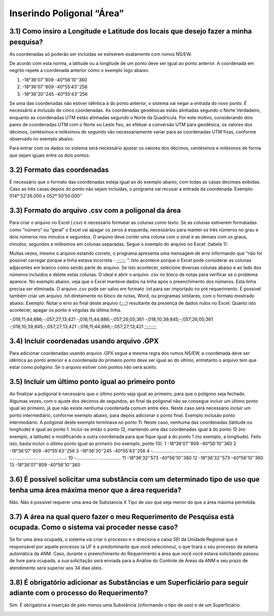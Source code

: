Inserindo Poligonal “Área”
=======================================================================

3.1) Como insiro a Longitude e Latitude dos locais que desejo fazer a minha pesquisa?
-----------------------------------------------------------------------

As coordenadas só poderão ser incluídas se estiverem exatamente com rumos NS/EW.
 
De acordo com esta norma, a latitude ou a longitude de um ponto deve ser igual ao ponto anterior. A coordenada em negrito repete a coordenada anterior como o exemplo logo abaixo.
 
(1) -18°36'07''809 -40°56'10''360
(2) -18°36'07''809 -40°55'43''256
(3) -18°36'30''245 -40°55'43''256
 
Se uma das coordenadas não estiver idêntica à do ponto anterior, o sistema vai negar a entrada do novo ponto. É necessário a inclusão de cinco coordenadas.
As coordenadas geodésicas estão alinhadas segundo o Norte Verdadeiro, enquanto as coordenadas UTM estão alinhadas segundo o Norte da Quadrícula. Por este motivo, considerando dois pares de coordenadas UTM com o Norte ou Leste fixo, ao efetuar a conversão UTM para geodésica, os valores dos décimos, centésimos e milésimos de segundo vão necessariamente variar para as coordenadas UTM fixas, conforme observado no exemplo abaixo.

.. image:: ../imagens/imagem9.png

Para entrar com os dados no sistema será necessário ajustar os valores dos décimos, centésimos e milésimos de forma que sejam iguais entre os dois pontos.


3.2) Formato das coordenadas 
-----------------------------------------------------------------------

É necessário que o formato das coordenadas esteja igual ao do exemplo abaixo, com todas as casas decimais exibidas. Caso as três casas depois do ponto não sejam incluídas, o programa vai recusar a entrada da coordenada.
Exemplo:
014º 52’26.000 x 052º 50’50.000’’
 

3.3) Formato do arquivo .csv com a poligonal da área
-----------------------------------------------------------------------

Para criar o arquivo no Excel (.csv) é necessário formatar as colunas como texto. Se as colunas estiverem formatadas como “número” ou “geral” o Excel vai apagar os zeros à esquerda, necessários para manter os três números no grau e dois números nos minutos e segundos. O arquivo deve conter uma coluna com o sinal e as demais com os graus, minutos, segundos e milésimos em colunas separadas. Segue o exemplo do arquivo no Excel:
(tabela 1):

.. image:: ../imagens/imagem10.png

Muitas vezes, mesmo o arquivo estando correto, o programa apresenta uma mensagem de erro informando que “não foi possível carregar porque a linha estava incorreta - ;;;;;;; ”. Isto acontece porque o Excel pode considerar as colunas adjacentes em branco como sendo parte do arquivo. Se isto acontecer, selecione diversas colunas abaixo e ao lado dos números incluídos e delete estas colunas.
O ideal é abrir o arquivo .csv no bloco de notas para verificar se o problema aparece. No exemplo abaixo, veja que o Excel manteve dados na linha após o preenchimento dos números. Esta linha precisa ser eliminada. O arquivo .csv pode ser salvo em formato .txt para ser importado no pré requerimento. É possível também criar um arquivo .txt diretamente no bloco de notas, Word, ou programas similares, com o formato mostrado abaixo.
Exemplo:
Notar o erro ao final deste arquivo (;;;;) resultante da presença de dados nulos no Excel. Quanto isto acontecer, apagar os ponto e vírgulas da última linha.

-;018;11;44;886;-;057;27;13;421
-;018;11;44;886;-;057;26;05;361
-;018;10;39;845;-;057;26;05;361
-;018;10;39;845;-;057;27;13;421
-;018;11;44;886;-;057;27;13;421
;;;;;;;;;

3.4) Incluir coordenadas usando arquivo .GPX
-----------------------------------------------------------------------

Para adicionar coordenadas usando arquivo .GPX segue a mesma regra dos rumos NS/EW, a coordenada deve ser idêntica ao ponto anterior e a coordenada do primeiro ponto deve ser igual ao do último, entretanto o arquivo tem que estar como polígono. Se o arquivo estiver com pontos não será aceito.


3.5) Incluir um último ponto igual ao primeiro ponto
-----------------------------------------------------------------------
Ao finalizar a poligonal é necessário que o último ponto seja igual ao primeiro, para que o polígono seja fechado. Algumas vezes, com o ajuste dos décimos de segundos, ao final da poligonal não se consegue incluir um último ponto igual ao primeiro, já que não existe nenhuma coordenada comum entre eles. Neste caso será necessário incluir um ponto intermediário, conforme exemplo abaixo, para depois adicionar o ponto final.
Exemplo inclusão ponto intermediário:
A poligonal deste exemplo terminava no ponto 11. Neste caso, nenhuma das coordenadas (latitude ou longitude) é igual ao ponto 1. Inclui-se então o ponto 12, mantendo uma das coordenadas igual à do ponto 12 (no exemplo, a latitude) e modificando a outra coordenada para que fique igual à do ponto 1 (no exemplo, a longitude). Feito isto, basta incluir o último ponto igual ao primeiro (no exemplo, ponto 13).
1 -18°36'07''809 -40°56'10''360
2 -18°36'07''809 -40°55'43''256
3 -18°36'30''245 -40°55'43''256
4 -................. ................
. ...................... ......................
. ...................... ......................
10 -................. .................
11 -18°36'32''573 -40°56'10''380
12 -18°36'32''573 -40°56'10''360
13    -18°36'07''809 -40°56'10''360


3.6) É possível solicitar uma substância com um determinado tipo de uso que tenha uma área máxima menor que a área requerida?
-----------------------------------------------------------------------

Não. Não é possível requerer uma área de Substancia X Tipo de uso que seja menor do que a área máxima permitida.

.. image:: ../imagens/imagem11.png


3.7) A área na qual quero fazer o meu Requerimento de Pesquisa está ocupada. Como o sistema vai proceder nesse caso?
-----------------------------------------------------------------------

Se for uma área ocupada, o sistema vai criar o processo e o direciona a caixa SEI da Unidade Regional que é responsável por aquele processo (a UF é a predominante que você selecionou), o que tirará o seu processo da esteira automática da ANM.
Caso, durante o preenchimento do Requerimento a área que você você estava solicitando passou de livre para ocupada, a sua solicitação será enviada para a Análise do Controle de Áreas da ANM e seu prazo de atendimento será superior aos 34 dias úteis.


3.8) É obrigatório adicionar as Substâncias e um Superficiário para seguir adiante com o processo do Requerimento?
-----------------------------------------------------------------------

Sim. É obrigatória a inserção de pelo menos uma Substância (informando o tipo de uso) e de um Superficiário.

.. image:: ../imagens/imagem12.png